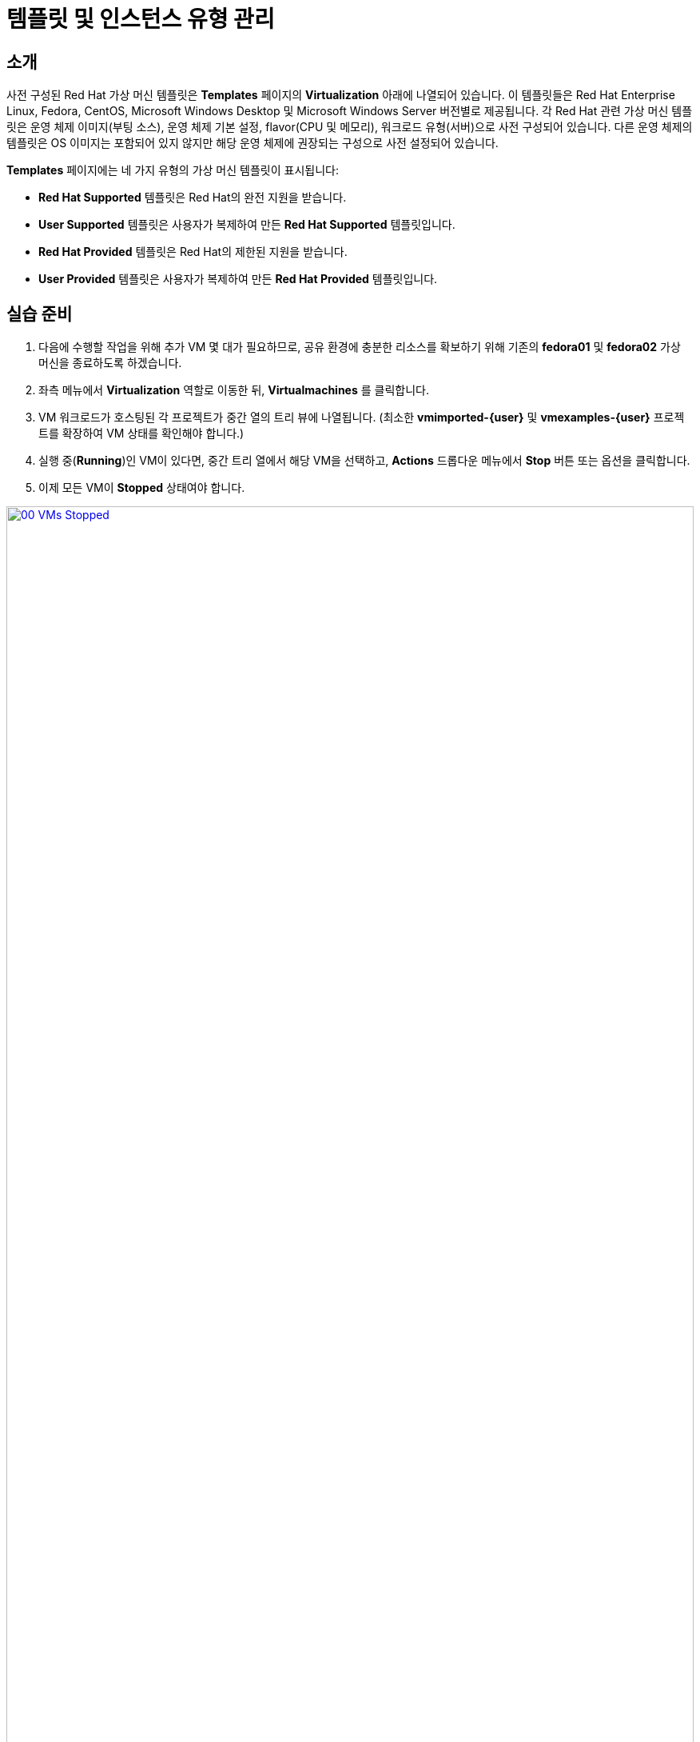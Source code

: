 = 템플릿 및 인스턴스 유형 관리

== 소개

사전 구성된 Red Hat 가상 머신 템플릿은 **Templates** 페이지의 **Virtualization** 아래에 나열되어 있습니다. 이 템플릿들은 Red Hat Enterprise Linux, Fedora, CentOS, Microsoft Windows Desktop 및 Microsoft Windows Server 버전별로 제공됩니다. 각 Red Hat 관련 가상 머신 템플릿은 운영 체제 이미지(부팅 소스), 운영 체제 기본 설정, flavor(CPU 및 메모리), 워크로드 유형(서버)으로 사전 구성되어 있습니다. 다른 운영 체제의 템플릿은 OS 이미지는 포함되어 있지 않지만 해당 운영 체제에 권장되는 구성으로 사전 설정되어 있습니다.

**Templates** 페이지에는 네 가지 유형의 가상 머신 템플릿이 표시됩니다:

* **Red Hat Supported** 템플릿은 Red Hat의 완전 지원을 받습니다.
* **User Supported** 템플릿은 사용자가 복제하여 만든 **Red Hat Supported** 템플릿입니다.
* **Red Hat Provided** 템플릿은 Red Hat의 제한된 지원을 받습니다.
* **User Provided** 템플릿은 사용자가 복제하여 만든 **Red Hat Provided** 템플릿입니다.

[[prepare_templates_lab]]
== 실습 준비

. 다음에 수행할 작업을 위해 추가 VM 몇 대가 필요하므로, 공유 환경에 충분한 리소스를 확보하기 위해 기존의 **fedora01** 및 **fedora02** 가상 머신을 종료하도록 하겠습니다.
. 좌측 메뉴에서 **Virtualization** 역할로 이동한 뒤, **Virtualmachines** 를 클릭합니다.
. VM 워크로드가 호스팅된 각 프로젝트가 중간 열의 트리 뷰에 나열됩니다. (최소한 **vmimported-{user}** 및 **vmexamples-{user}** 프로젝트를 확장하여 VM 상태를 확인해야 합니다.)
. 실행 중(**Running**)인 VM이 있다면, 중간 트리 열에서 해당 VM을 선택하고, **Actions** 드롭다운 메뉴에서 **Stop** 버튼 또는 옵션을 클릭합니다.
. 이제 모든 VM이 *Stopped* 상태여야 합니다.

image::2025_spring/module-07-tempinst/00_VMs_Stopped.png[link=self, window=blank, width=100%]

[[clone_customize_template]]
== 템플릿 복제 및 사용자 정의

기본적으로 Red Hat OpenShift Virtualization에서 제공하는 사전 구성된 템플릿은 수정할 수 없습니다. 하지만 템플릿을 복제하여 특정 워크로드에 맞도록 조정하여, 특정 유형의 가상 머신을 쉽게 요청할 수 있도록 할 수 있습니다. 이 섹션에서는 데이터베이스 서버용 사전 구성된 템플릿을 만들어 이를 실습해 보겠습니다.

. 좌측 메뉴에서 **Templates** 를 클릭하고, 프로젝트로 **openshift** 를 선택합니다. **Show default projects** 버튼을 전환해야 **openshift** 프로젝트가 나타날 수 있습니다.
+
image::2025_spring/module-07-tempinst/01_Project_Toggle.png[link=self, window=blank, width=100%]
+
image::2025_spring/module-07-tempinst/01_Template_List.png[link=self, window=blank, width=100%]

. 검색창에 *centos9*를 입력한 뒤 Enter를 누릅니다. 나타난 템플릿 목록에서 **centos-stream9-server-small** 템플릿을 찾습니다.
+
image::2025_spring/module-07-tempinst/02_Search_Centos9.png[link=self, window=blank, width=100%]

. **centos-stream9-server-small** 템플릿 이름을 클릭하면, 기본 템플릿은 편집할 수 없다는 메시지가 나타나며 복제를 요청합니다. **Create a new custom Template** 옵션을 클릭합니다.
+
image::2025_spring/module-07-tempinst/03_Create_Custom_Template.png[link=self, window=blank, width=100%]

. **Clone template** 메뉴가 나타나면 아래 값을 입력하고 **Clone** 버튼을 클릭합니다:
+
* *Template name:* centos-stream9-server-db-small
* *Template project:** vmexamples-{user}
* *Template display name:* CentOS Stream 9 VM - Database Template Small
* *Template provider:* Roadshow {user}
+
image::2025_spring/module-07-tempinst/04_Clone_Template_Options.png[link=self, window=blank, width=100%]

. 그러면 템플릿 *Details* 페이지로 이동하여 일부 옵션을 사용자 정의할 수 있습니다. 페이지 하단에서 CPU 및 메모리를 찾고, 연필 아이콘을 클릭하여 편집합니다.
+
image::2025_spring/module-07-tempinst/05_Clone_Details.png[link=self, window=blank, width=100%]

. 팝업 창이 나타나면 CPU를 2로, 메모리는 4 GiB로 설정한 후 **Save** 버튼을 클릭합니다.
+
image::2025_spring/module-07-tempinst/06_Edit_CPU_Mem.png[link=self, window=blank, width=100%]

. 다음으로 상단의 **Scripts** 탭을 클릭하고, **Cloud-init** 섹션에서 **Edit** 버튼을 누릅니다.
+
image::2025_spring/module-07-tempinst/09_Scripts_CloudInit.png[link=self, window=blank, width=100%]

. **Cloud-init** 대화 창이 열리면, **Configure via: Script** 라디오 버튼을 클릭한 뒤 다음 YAML 스니펫으로 대체합니다:
+
[source,yaml,role=execute]
----
userData: |-
  #cloud-config
  user: centos
  password: ${CLOUD_USER_PASSWORD}
  chpasswd: { expire: False }
  packages:
    - mariadb-server
  runcmd:
    - systemctl enable mariadb
    - systemctl start mariadb
----
+
image::2025_spring/module-07-tempinst/10_Cloud_Init_Script.png[link=self, window=blank, width=100%]

. **Save** 버튼을 클릭하고, 녹색 **Saved** 메시지가 나타나면 **Apply** 버튼을 클릭합니다.

. 이제 좌측 메뉴에서 **Catalog** 항목을 클릭한 뒤, **Template catalog → User templates** 를 선택하면 생성한 템플릿이 타일로 표시됩니다.
+
image::2025_spring/module-07-tempinst/11_User_Templates.png[link=self, window=blank, width=100%]

. 해당 타일을 클릭하면 VM 시작 화면이 나타나며, **Quick create VirtualMachine** 버튼을 클릭합니다.
+
image::2025_spring/module-07-tempinst/12_Quick_Create_Template.png[link=self, window=blank, width=100%]

. VM이 부팅되면 **Overview** 페이지에서 템플릿 기반으로 생성되었으며 추가 리소스가 적용되었음을 확인할 수 있습니다. MariaDB가 설치되었는지도 확인해야 합니다.
+
image::2025_spring/module-07-tempinst/13_VM_From_Template.png[link=self, window=blank, width=100%]

. 상단의 **Console** 탭을 클릭하고, 제공된 **Guest login credentials** 를 사용하여, **Copy** 와 **Paste to console** 버튼으로 VM 콘솔에 로그인합니다.
+
image::2025_spring/module-07-tempinst/14_VM_Console.png[link=self, window=blank, width=100%]

. VM에 로그인한 후 다음 명령으로 MariaDB 설치를 테스트합니다:
+
[source,sh,role=execute]
----
sudo mysql -u root
----
+
image::2025_spring/module-07-tempinst/15_MariaDB_Login.png[link=self, window=blank, width=100%]

. **Ctrl+D** 를 두 번 눌러 VM에서 로그아웃합니다.

[[create_win]]
== Windows VM 템플릿 만들기

이 실습에서는 웹 서버에 호스팅된 ISO를 사용하여 Microsoft Windows Server 2019를 설치합니다. 이는 웹 서버, 오브젝트 스토리지 또는 클러스터의 다른 영구 볼륨 등 다양한 위치에서 디스크를 소스로 사용할 수 있는 방법 중 하나입니다.

초기 OS 설치 후 sysprep된 가상 머신의 루트 디스크를 복제하여 다른 템플릿으로 활용하면 이 과정을 간소화할 수 있습니다.

NOTE: 템플릿 OS 준비 과정은 조직의 가이드라인 및 요구 사항에 따라 달라질 수 있습니다.

. 좌측 메뉴에서 **Catalog** → **Template catalog** 탭으로 이동합니다.

. 검색창에 **win**을 입력하거나 아래로 스크롤해 **Microsoft Windows Server 2019 VM** 타일을 찾습니다.
+
image::2025_spring/module-07-tempinst/16_Windows_2k19_Tile.png[link=self, window=blank, width=100%]

. 대화 창이 뜨면 기본 구성이 표시됩니다.
+
NOTE: 초기에는 부팅 소스가 없기 때문에 이 VM을 빠르게 생성하는 옵션이 없습니다. 맞춤 구성해야 합니다.
+
image::2025_spring/module-07-tempinst/17_Windows_2k19_Dialog.png[link=self, window=blank, width=100%]
+
. 이 대화 창에서 다음을 설정합니다:
* 이름: *win-sysprep*
* *Boot from CD* 체크박스 활성화
* 드롭다운에서 *URL (creates PVC)* 선택
* *image URL*: https://catalog-item-assets.s3.us-east-2.amazonaws.com/qcow_images/Windows2019.iso
* CD 디스크 크기를 *5 GiB* 로 축소
* *Disk source* 는 *Blank* 로 기본값 *60 GiB* 유지
* *Mount Windows drivers disk* 체크박스를 활성화 (**VirtIO 드라이버 설치에 필요합니다**)
+

. 옵션 입력 완료 후 하단의 *Customize VirtualMachine* 버튼을 클릭합니다.
+
image::2025_spring/module-07-tempinst/18_Windows_2k19_Parameters.png[link=self, window=blank, width=100%]

. **Customize and create VirtualMachine** 화면에서 **Boot mode** 옵션 옆 연필 아이콘을 클릭합니다.
+
image::2025_spring/module-07-tempinst/19_Boot_Mode.png[link=self, window=blank, width=100%]

. 팝업에서 **BIOS** 부팅 모드를 선택하고 **Save** 버튼을 클릭합니다.
+
image::2025_spring/module-07-tempinst/19a_Boot_BIOS.png[link=self, window=blank, width=100%]

. 이제 **Scripts** 탭을 선택한 뒤 **Sysprep** 섹션에서 **Edit** 버튼을 클릭합니다.
+
image::2025_spring/module-07-tempinst/20_Customize_Scripts.png[link=self, window=blank, width=100%]

. 새 템플릿에 대한 **Sysprep** 동작을 만들 수있는 새 창이 팝업됩니다.
+
image::2025_spring/module-07-tempinst/21_Sysprep.png[link=self, window=blank, width=100%]

. Windows 서버의 설치 ​​및 구성을 **AutounattEnd.xml** 섹션으로 자동화하는 데 도움이되는 다음 코드 블록을 복사하여 붙여 넣습니다.
+
[source,xml,role=execute]
----
<?xml version="1.0" encoding="utf-8"?>
<unattend xmlns="urn:schemas-microsoft-com:unattend" xmlns:wcm="http://schemas.microsoft.com/WMIConfig/2002/State" xmlns:xsi="http://www.w3.org/2001/XMLSchema-instance" xsi:schemaLocation="urn:schemas-microsoft-com:unattend">
  <settings pass="windowsPE">
    <component name="Microsoft-Windows-Setup" processorArchitecture="amd64" publicKeyToken="31bf3856ad364e35" language="neutral" versionScope="nonSxS">
      <DiskConfiguration>
        <Disk wcm:action="add">
          <CreatePartitions>
            <CreatePartition wcm:action="add">
              <Order>1</Order>
              <Extend>true</Extend>
              <Type>Primary</Type>
            </CreatePartition>
          </CreatePartitions>
          <ModifyPartitions>
            <ModifyPartition wcm:action="add">
              <Active>true</Active>
              <Format>NTFS</Format>
              <Label>System</Label>
              <Order>1</Order>
              <PartitionID>1</PartitionID>
            </ModifyPartition>
          </ModifyPartitions>
          <DiskID>0</DiskID>
          <WillWipeDisk>true</WillWipeDisk>
        </Disk>
      </DiskConfiguration>
      <ImageInstall>
        <OSImage>
          <InstallFrom>
            <MetaData wcm:action="add">
              <Key>/IMAGE/NAME</Key>
              <Value>Windows Server 2019 SERVERSTANDARD</Value>
            </MetaData>
          </InstallFrom>
          <InstallTo>
            <DiskID>0</DiskID>
            <PartitionID>1</PartitionID>
          </InstallTo>
        </OSImage>
      </ImageInstall>
      <UserData>
        <AcceptEula>true</AcceptEula>
        <FullName>Administrator</FullName>
        <Organization>My Organization</Organization>
      </UserData>
      <EnableFirewall>false</EnableFirewall>
    </component>
    <component name="Microsoft-Windows-International-Core-WinPE" processorArchitecture="amd64" publicKeyToken="31bf3856ad364e35" language="neutral" versionScope="nonSxS">
      <SetupUILanguage>
        <UILanguage>en-US</UILanguage>
      </SetupUILanguage>
      <InputLocale>en-US</InputLocale>
      <SystemLocale>en-US</SystemLocale>
      <UILanguage>en-US</UILanguage>
      <UserLocale>en-US</UserLocale>
    </component>
  </settings>
  <settings pass="offlineServicing">
    <component name="Microsoft-Windows-LUA-Settings" processorArchitecture="amd64" publicKeyToken="31bf3856ad364e35" language="neutral" versionScope="nonSxS">
      <EnableLUA>false</EnableLUA>
    </component>
  </settings>
  <settings pass="specialize">
    <component name="Microsoft-Windows-Shell-Setup" processorArchitecture="amd64" publicKeyToken="31bf3856ad364e35" language="neutral" versionScope="nonSxS">
      <AutoLogon>
        <Password>
          <Value>R3dh4t1!</Value>
          <PlainText>true</PlainText>
        </Password>
        <Enabled>true</Enabled>
        <LogonCount>999</LogonCount>
        <Username>Administrator</Username>
      </AutoLogon>
      <OOBE>
        <HideEULAPage>true</HideEULAPage>
        <HideLocalAccountScreen>true</HideLocalAccountScreen>
        <HideOnlineAccountScreens>true</HideOnlineAccountScreens>
        <HideWirelessSetupInOOBE>true</HideWirelessSetupInOOBE>
        <NetworkLocation>Work</NetworkLocation>
        <ProtectYourPC>3</ProtectYourPC>
        <SkipMachineOOBE>true</SkipMachineOOBE>
      </OOBE>
      <UserAccounts>
        <LocalAccounts>
          <LocalAccount wcm:action="add">
            <Description>Local Administrator Account</Description>
            <DisplayName>Administrator</DisplayName>
            <Group>Administrators</Group>
            <Name>Administrator</Name>
          </LocalAccount>
        </LocalAccounts>
      </UserAccounts>
      <TimeZone>Eastern Standard Time</TimeZone>
    </component>
  </settings>
  <settings pass="oobeSystem">
    <component name="Microsoft-Windows-International-Core" processorArchitecture="amd64" publicKeyToken="31bf3856ad364e35" language="neutral" versionScope="nonSxS">
      <InputLocale>en-US</InputLocale>
      <SystemLocale>en-US</SystemLocale>
      <UILanguage>en-US</UILanguage>
      <UserLocale>en-US</UserLocale>
    </component>
    <component name="Microsoft-Windows-Shell-Setup" processorArchitecture="amd64" publicKeyToken="31bf3856ad364e35" language="neutral" versionScope="nonSxS">
      <AutoLogon>
        <Password>
          <Value>R3dh4t1!</Value>
          <PlainText>true</PlainText>
        </Password>
        <Enabled>true</Enabled>
        <LogonCount>999</LogonCount>
        <Username>Administrator</Username>
      </AutoLogon>
      <OOBE>
        <HideEULAPage>true</HideEULAPage>
        <HideLocalAccountScreen>true</HideLocalAccountScreen>
        <HideOnlineAccountScreens>true</HideOnlineAccountScreens>
        <HideWirelessSetupInOOBE>true</HideWirelessSetupInOOBE>
        <NetworkLocation>Work</NetworkLocation>
        <ProtectYourPC>3</ProtectYourPC>
        <SkipMachineOOBE>true</SkipMachineOOBE>
      </OOBE>
      <UserAccounts>
        <LocalAccounts>
          <LocalAccount wcm:action="add">
            <Description>Local Administrator Account</Description>
            <DisplayName>Administrator</DisplayName>
            <Group>Administrators</Group>
            <Name>Administrator</Name>
          </LocalAccount>
        </LocalAccounts>
      </UserAccounts>
      <TimeZone>Eastern Standard Time</TimeZone>
    </component>
  </settings>
</unattend>
----

. 코드 붙여넣기 후 **Save** 버튼을 클릭합니다.
+
image::2025_spring/module-07-tempinst/22_Windows_2k19_Sysprep.png[link=self, window=blank, width=100%]

. Sysprep 준비가 완료되면 하단의 **Create VirtualMachine** 버튼을 클릭합니다.
+
image::2025_spring/module-07-tempinst/23_Create_VirtualMachine.png[link=self, window=blank, width=100%]

. VM이 ISO 이미지를 다운로드하고 구성한 뒤 인스턴스를 시작하여 프로비저닝을 시작합니다.
+
image::2025_spring/module-07-tempinst/24_Windows_2k19_Provisioning.png[link=self, window=blank, width=100%]

. ISO 다운로드가 필요하므로 몇 분 소요될 수 있습니다. 진행 상태는 *Diagnostics* 탭에서 확인합니다.
+
image::2025_spring/module-07-tempinst/25_CD_Import.png[link=self, window=blank, width=100%]

. 잠시 후 VM이 시작되어 **Running** 상태로 전환됩니다. **Console** 탭을 클릭하면 자동 설치 과정을 볼 수 있습니다:
+
image::2025_spring/module-07-tempinst/26_Windows_2k19_Console.png[link=self, window=blank, width=100%]

. 설치가 완료되면(프로비저닝 3–5분, 설치 및 구성 약 10분 소요), **Stop** 버튼으로 전원을 종료합니다.
+
image::2025_spring/module-07-tempinst/27_Stop_Button.png[link=self, window=blank, width=100%]

. 전원이 꺼지면 루트 볼륨을 복제하여 이후 Windows 템플릿 기반 설치를 쉽게 할 수 있도록 합니다.

. 좌측 메뉴에서 **Storage → PersistentVolumeClaims**로 이동해 **vmexamples-{user}** 네임스페이스의 PVC를 확인합니다.

. **win-sysprep** PVC를 찾아 오른쪽 점 3개 메뉴에서 **Clone PVC**를 선택합니다.
+
image::2025_spring/module-07-tempinst/28_Storage_PVC.png[link=self, window=blank, width=100%]

. 팝업 메뉴에서 아래 값을 입력하고 **Clone** 버튼을 클릭합니다:
* *Name:* windows-2k19-sysprep-template
* *Access mode:* Shared access (RWX)
* *StorageClass:* ocs-external-storagecluster-ceph-rbd-immediate
+
image::2025_spring/module-07-tempinst/29_Clone_Menu.png[link=self, window=blank, width=100%]

. 저장 후 이 복제본을 부팅 소스로 사용하여 향후 Windows VM을 빠르게 생성할 수 있습니다.

. **Catalog** 메뉴로 돌아와 복제한 PVC를 부팅 소스로 선택하려면 **PVC (clone PVC)** 옵션을 선택하고, **Windows-2k19-Sysprep-Template** PVC를 선택한 뒤 **Customize VirtualMachine** 버튼을 클릭하여 **BIOS** 부팅 모드로 설정합니다.
+
image::2025_spring/module-07-tempinst/30_Windows_Template.png[link=self, window=blank, width=100%]

. BIOS로 구성한 후 **Create VirtualMachine** 버튼을 클릭합니다.
+
image::2025_spring/module-07-tempinst/31_Windows_Template_BIOS.png[link=self, window=blank, width=100%]

. 잠시 후 클론된 PVC에서 부팅된 새로운 Windows Server 2019 VM이 실행됩니다.
+
image::2025_spring/module-07-tempinst/32_Windows_Template_Running.png[link=self, window=blank, width=100%]

[[instance_types]]
== 인스턴스 유형 소개

OpenShift 4.14부터는 가상 머신 배포 과정을 단순화하기 위해 *인스턴스 유형(Instance Types)* 사용이 기본 구성 방식으로 변경되었습니다. 인스턴스 유형은 새 VM에 적용할 리소스 및 특성을 정의하는 재사용 가능한 객체입니다. 자신에 맞는 커스텀 인스턴스 유형을 정의하거나 OpenShift Virtualization 설치 시 포함된 다양한 인스턴스 유형을 사용할 수 있습니다. 이는 클라우드 제공자의 셀프 서비스 카탈로그 경험과 매우 유사합니다.

이 섹션에서는 인스턴스 유형을 사용해 VM을 프로비저닝하는 과정을 살펴봅니다.

. 시작하려면 좌측 메뉴에서 **Catalog**를 클릭합니다. 기본 카탈로그 항목은 **InstanceType**이 선택되어 있습니다.
+
image::2025_spring/module-07-tempinst/33_Left_Menu_Catalog.png[link=self, window=blank, width=100%]

. 인스턴스 유형 사용 첫 단계는 부팅할 볼륨을 선택하는 것입니다. 템플릿과 마찬가지로 부트 소스로 사용할 수 있는 볼륨이 제공됩니다. **openshift-virtualization-os-images** 프로젝트에서 볼륨을 확인하거나 **Add volume** 버튼으로 업로드할 수 있습니다.
+
image::2025_spring/module-07-tempinst/34_Volume_Boot.png[link=self, window=blank, width=100%]

. **rhel9** 부트 볼륨을 클릭해 부팅 볼륨으로 선택합니다. 선택되면 왼쪽에 작은 파란색 줄이 생기고 글자가 굵게 표시됩니다.
+
image::2025_spring/module-07-tempinst/35_Select_RHEL9.png[link=self, window=blank, width=100%]

. 다음으로 사용할 인스턴스 유형을 선택합니다. 기본적으로 Red Hat 제공 인스턴스 유형이 제공되며, 필요에 따라 커스텀도 가능합니다. 마우스를 대면 용도에 대한 설명이 표시됩니다.
+
image::2025_spring/module-07-tempinst/36_Select_InstanceType.png[link=self, window=blank, width=100%]
+
* Red Hat 제공 인스턴스 유형 용도:
** *N 시리즈*: DPDK 같은 네트워크 집약형 VNFs에 최적화됨
** *O 시리즈*: 메모리 오버커밋이 사전 설정된 일반 목적용
** *CX 시리즈*: 기능 오프로드를 위한 전용 CPU 사용으로 연산 집약형
** *U 시리즈*: 만능 일반 목적용
** *M 시리즈*: 메모리 집약형 워크로드용

. **U 시리즈** 타일을 클릭하면 일반 목적용 인스턴스 유형 리소스 목록이 드롭다운으로 표시됩니다. 기본값은 **medium: 1 CPU, 4 GiB Memory**입니다. 이를 선택합니다. 선택되면 파란 줄과 굵은 글씨로 표시됩니다.
+
image::2025_spring/module-07-tempinst/37_InstanceType_Resources.png[link=self, window=blank, width=100%]

. 인스턴스 유형으로 프로비저닝할 때 마지막으로 완료할 섹션은 템플릿 섹션과 유사합니다. VM 이름을 지정하고, 백업 디스크에 사용할 StorageClass를 선택해야 합니다. 기본 이름과 기본 StorageClass가 자동으로 선택되어 있습니다. 만족되면 **Create VirtualMachine** 버튼을 클릭합니다.
+
image::2025_spring/module-07-tempinst/38_VM_Details.png[link=self, window=blank, width=100%]

. VM 개요 페이지로 이동하면, 인스턴스 유형을 사용해 프로비저닝된 VM이 실행 중임을 확인할 수 있습니다.
+
image::2025_spring/module-07-tempinst/39_VM_Overview.png[link=self, window=blank, width=100%]

[[cleanup]]
== 정리

다음 실습을 위해 리소스를 절약하려면 이 모듈에서 생성한 모든 VM을 중지하세요.

. 좌측 메뉴에서 **Virtualization** 으로 이동한 뒤 **Virtualmachines** 를 클릭합니다.
. VM 워크로드가 호스팅된 프로젝트들이 중간 트리 열에 나열됩니다. (*vmimported-{user}* 및 *vmexamples-{user}* 프로젝트를 최소한 확장하여 VM 상태를 확인하세요.)
. 실행 중인 VM이 있다면, 중간 열에서 해당 VM을 선택하고 **Actions** 드롭다운 메뉴의 **Stop** 버튼 또는 옵션을 클릭합니다.
. 이제 모든 VM이 **Stopped** 상태여야 합니다.

image::2025_spring/module-07-tempinst/40_All_Stopped.png[link=self, window=blank, width=100%]

== 요약

이 섹션에서는 기존 템플릿을 복제하고 사용자 맞춤 구성하여 데이터베이스 같은 특정 워크로드에 사용할 수 있도록 만드는 방법을 배웠습니다. 또한 부팅 소스 없는 Windows 템플릿을 설정하고 설치 과정을 자동화하여 sysprep된 PVC를 복제해 향후 배포를 쉽게 만드는 방법도 익혔습니다. 마지막으로 인스턴스 유형을 활용해 클라우드형 경험처럼 특정 워크로드에 맞게 VM을 맞춤 구성하는 방법을 소개했습니다.

